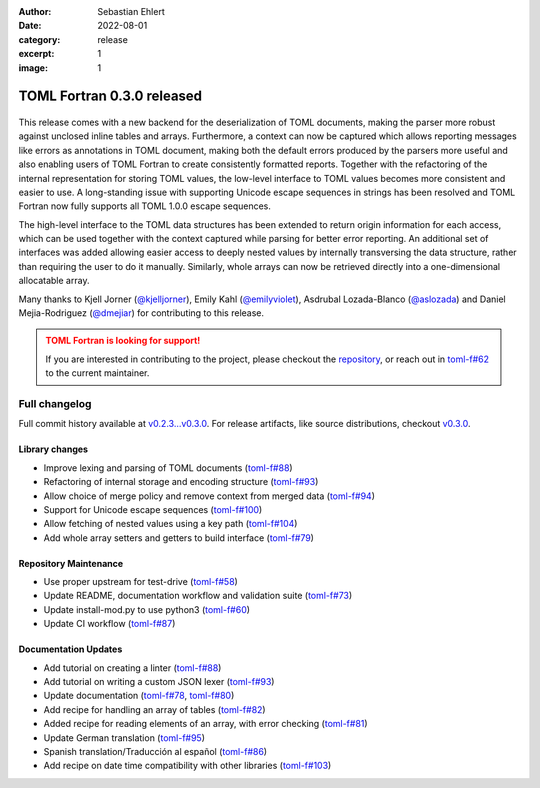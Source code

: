 :author: Sebastian Ehlert
:date: 2022-08-01
:category: release
:excerpt: 1
:image: 1

TOML Fortran 0.3.0 released
===========================

.. figure:: ../_static/img/release-0.3.0.png
   :alt: Features spotlight
   :align: center
   :width: 75%

This release comes with a new backend for the deserialization of TOML documents, making the parser more robust against unclosed inline tables and arrays.
Furthermore, a context can now be captured which allows reporting messages like errors as annotations in TOML document, making both the default errors produced by the parsers more useful and also enabling users of TOML Fortran to create consistently formatted reports.
Together with the refactoring of the internal representation for storing TOML values, the low-level interface to TOML values becomes more consistent and easier to use.
A long-standing issue with supporting Unicode escape sequences in strings has been resolved and TOML Fortran now fully supports all TOML 1.0.0 escape sequences.

The high-level interface to the TOML data structures has been extended to return origin information for each access, which can be used together with the context captured while parsing for better error reporting.
An additional set of interfaces was added allowing easier access to deeply nested values by internally transversing the data structure, rather than requiring the user to do it manually.
Similarly, whole arrays can now be retrieved directly into a one-dimensional allocatable array.

Many thanks to Kjell Jorner (`@kjelljorner <https://github.com/kjelljorner>`__), Emily Kahl (`@emilyviolet <https://github.com/emilyviolet>`__), Asdrubal Lozada-Blanco (`@aslozada <https://github.com/aslozada>`__) and Daniel Mejia-Rodriguez (`@dmejiar <https://github.com/dmejiar>`__) for contributing to this release.

.. admonition:: TOML Fortran is looking for support!
   :class: attention

   If you are interested in contributing to the project, please checkout the `repository <https://github/toml-f/toml-f>`__, or reach out in `toml-f#62 <https://github.com/toml-f/toml-f/issues/62>`__ to the current maintainer.


Full changelog
--------------

Full commit history available at `v0.2.3...v0.3.0 <https://github.com/toml-f/toml-f/compare/v0.2.3...v0.3.0>`__.
For release artifacts, like source distributions, checkout `v0.3.0 <https://github.com/toml-f/toml-f/releases/tag/v0.3.0>`_.

Library changes
~~~~~~~~~~~~~~~

* Improve lexing and parsing of TOML documents
  (`toml-f#88 <https://github.com/toml-f/toml-f/pull/88>`__)
* Refactoring of internal storage and encoding structure
  (`toml-f#93 <https://github.com/toml-f/toml-f/pull/93>`__)
* Allow choice of merge policy and remove context from merged data
  (`toml-f#94 <https://github.com/toml-f/toml-f/pull/94>`__)
* Support for Unicode escape sequences
  (`toml-f#100 <https://github.com/toml-f/toml-f/pull/100>`__)
* Allow fetching of nested values using a key path
  (`toml-f#104 <https://github.com/toml-f/toml-f/pull/104>`__)
* Add whole array setters and getters to build interface
  (`toml-f#79 <https://github.com/toml-f/toml-f/pull/79>`__)

Repository Maintenance
~~~~~~~~~~~~~~~~~~~~~~

* Use proper upstream for test-drive
  (`toml-f#58 <https://github.com/toml-f/toml-f/pull/58>`__)
* Update README, documentation workflow and validation suite
  (`toml-f#73 <https://github.com/toml-f/toml-f/pull/73>`__)
* Update install-mod.py to use python3
  (`toml-f#60 <https://github.com/toml-f/toml-f/pull/60>`__)
* Update CI workflow
  (`toml-f#87 <https://github.com/toml-f/toml-f/pull/87>`__)

Documentation Updates
~~~~~~~~~~~~~~~~~~~~~

* Add tutorial on creating a linter
  (`toml-f#88 <https://github.com/toml-f/toml-f/pull/88>`__)
* Add tutorial on writing a custom JSON lexer
  (`toml-f#93 <https://github.com/toml-f/toml-f/pull/93>`__)
* Update documentation
  (`toml-f#78 <https://github.com/toml-f/toml-f/pull/78>`__, `toml-f#80 <https://github.com/toml-f/toml-f/pull/80>`__)
* Add recipe for handling an array of tables
  (`toml-f#82 <https://github.com/toml-f/toml-f/pull/82>`__)
* Added recipe for reading elements of an array, with error checking
  (`toml-f#81 <https://github.com/toml-f/toml-f/pull/81>`__)
* Update German translation
  (`toml-f#95 <https://github.com/toml-f/toml-f/pull/95>`__)
* Spanish translation/Traducción al español
  (`toml-f#86 <https://github.com/toml-f/toml-f/pull/86>`__)
* Add recipe on date time compatibility with other libraries
  (`toml-f#103 <https://github.com/toml-f/toml-f/pull/103>`__)

